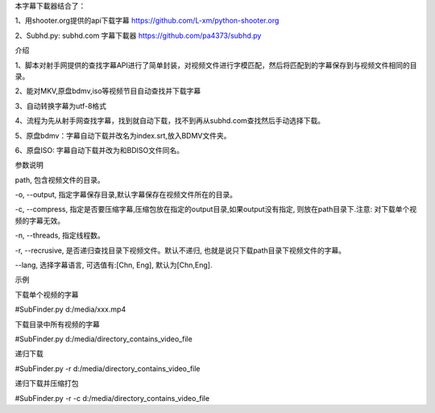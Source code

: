 本字幕下載器结合了：

1、用shooter.org提供的api下载字幕  https://github.com/L-xm/python-shooter.org

2、Subhd.py: subhd.com 字幕下載器  https://github.com/pa4373/subhd.py

介绍

1、脚本对射手网提供的查找字幕API进行了简单封装，对视频文件进行字模匹配，然后将匹配到的字幕保存到与视频文件相同的目录。

2、能对MKV,原盘bdmv,iso等视频节目自动查找并下载字幕

3、自动转换字幕为utf-8格式

4、流程为先从射手网查找字幕，找到就自动下载，找不到再从subhd.com查找然后手动选择下载。

5、原盘bdmv：字幕自动下载并改名为index.srt,放入BDMV文件夹。

6、原盘ISO: 字幕自动下载并改为和BDISO文件同名。



参数说明


path, 包含视频文件的目录。

-o, --output, 指定字幕保存目录,默认字幕保存在视频文件所在的目录。

-c, --compress, 指定是否要压缩字幕,压缩包放在指定的output目录,如果output没有指定, 则放在path目录下.注意: 对下载单个视频的字幕无效。

-n, --threads, 指定线程数。

-r, --recrusive, 是否递归查找目录下视频文件。默认不递归, 也就是说只下载path目录下视频文件的字幕。

--lang, 选择字幕语言, 可选值有:[Chn, Eng], 默认为[Chn,Eng].

示例


下载单个视频的字幕

#SubFinder.py d:/media/xxx.mp4

下载目录中所有视频的字幕

#SubFinder.py d:/media/directory_contains_video_file

递归下载

#SubFinder.py -r d:/media/directory_contains_video_file

递归下载并压缩打包

#SubFinder.py -r -c d:/media/directory_contains_video_file


